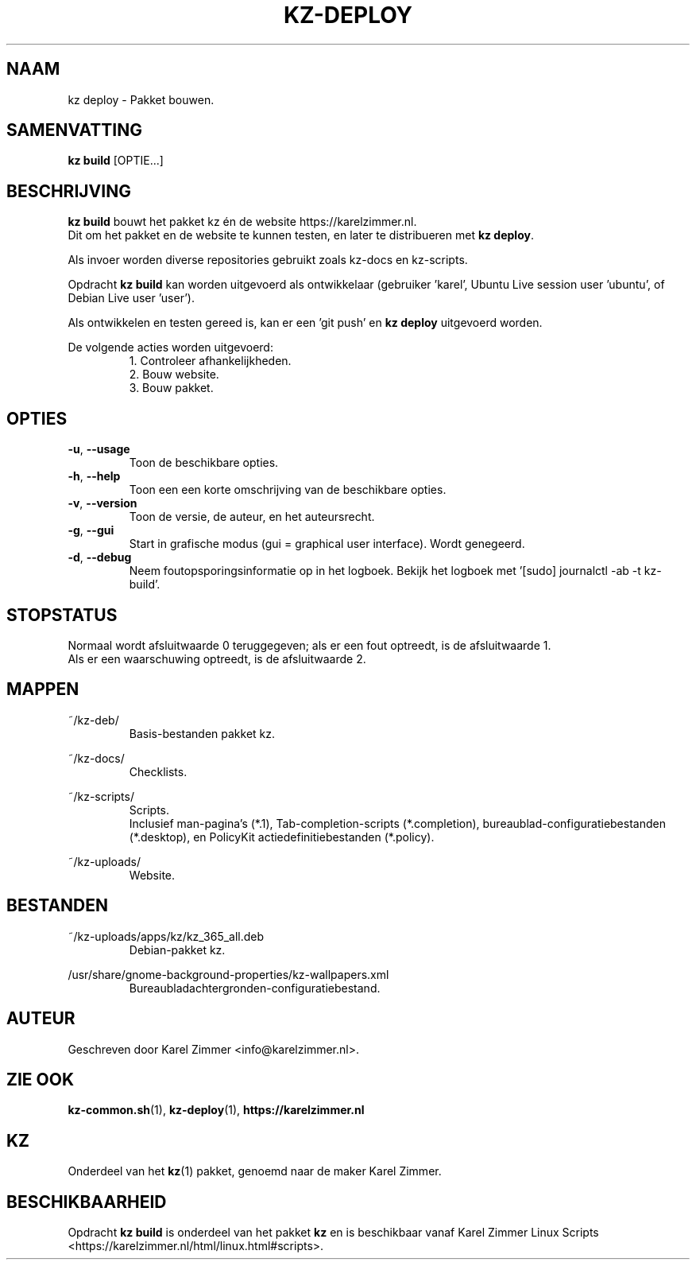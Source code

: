 .\"""""""""""""""""""""""""""""""""""""""""""""""""""""""""""""""""""""""""""""
.\" Man-pagina voor kz build.
.\"
.\" Geschreven door Karel Zimmer <info@karelzimmer.nl>.
.\"""""""""""""""""""""""""""""""""""""""""""""""""""""""""""""""""""""""""""""
.\" RELEASE_YEAR=2021
.\"
.\" VERSION_NUMBER=01.00.00
.\" VERSION_DATE=2021-09-27
.\"
.\"
.TH KZ-DEPLOY 1 "KZ Handleiding" "KZ-BUILD(1)" "KZ Handleiding"
.\"
.\"
.SH NAAM
kz deploy \- Pakket bouwen.
.\"
.\"
.SH SAMENVATTING
.B kz build
[OPTIE...]
.\"
.\"
.SH BESCHRIJVING
\fBkz build\fR bouwt het pakket kz én de website https://karelzimmer.nl.
.br
Dit om het pakket en de website te kunnen testen, en later te distribueren met
\fBkz deploy\fR.
.sp
Als invoer worden diverse repositories gebruikt zoals kz-docs en kz-scripts.
.sp
Opdracht \fBkz build\fR kan worden uitgevoerd als ontwikkelaar (gebruiker \
'karel', Ubuntu Live session user 'ubuntu', of Debian Live user 'user').
.sp
Als ontwikkelen en testen gereed is, kan er een 'git push' en \fBkz deploy\fR
uitgevoerd worden.
.sp
De volgende acties worden uitgevoerd:
.RS
1. Controleer afhankelijkheden.
.br
2. Bouw website.
.br
3. Bouw pakket.
.RE
.\"
.\"
.SH OPTIES
.TP
\fB-u\fR, \fB--usage\fR
Toon de beschikbare opties.
.TP
\fB-h\fR, \fB--help\fR
Toon een een korte omschrijving van de beschikbare opties.
.TP
\fB-v\fR, \fB--version\fR
Toon de versie, de auteur, en het auteursrecht.
.TP
\fB-g\fR, \fB--gui\fR
Start in grafische modus (gui = graphical user interface).
Wordt genegeerd.
.TP
\fB-d\fR, \fB--debug\fR
Neem foutopsporingsinformatie op in het logboek.
Bekijk het logboek met '[sudo] journalctl -ab -t kz-build'.
.\"
.\"
.SH STOPSTATUS
Normaal wordt afsluitwaarde 0 teruggegeven; als er een fout optreedt, is de
afsluitwaarde 1.
.br
Als er een waarschuwing optreedt, is de afsluitwaarde 2.
.\"
.\"
.SH MAPPEN
~/kz-deb/
.RS
Basis-bestanden pakket kz.
.RE
.sp
~/kz-docs/
.RS
Checklists.
.RE
.sp
~/kz-scripts/
.RS
Scripts.
.br
Inclusief man-pagina's (*.1),
Tab-completion-scripts (*.completion),
bureaublad-configuratiebestanden (*.desktop), en
PolicyKit actiedefinitiebestanden (*.policy).
.RE
.sp
~/kz-uploads/
.RS
Website.
.RE
.\"
.\"
.SH BESTANDEN
~/kz-uploads/apps/kz/kz_365_all.deb
.RS
Debian-pakket kz.
.RE
.sp
/usr/share/gnome-background-properties/kz-wallpapers.xml
.RS
Bureaubladachtergronden-configuratiebestand.
.RE
.\"
.\"
.SH AUTEUR
Geschreven door Karel Zimmer <info@karelzimmer.nl>.
.\"
.\"
.SH ZIE OOK
\fBkz-common.sh\fR(1),
\fBkz-deploy\fR(1),
\fBhttps://karelzimmer.nl\fR
.\"
.\"
.SH KZ
Onderdeel van het \fBkz\fR(1) pakket, genoemd naar de maker Karel Zimmer.
.\"
.\"
.SH BESCHIKBAARHEID
Opdracht \fBkz build\fR is onderdeel van het pakket \fBkz\fR en is
beschikbaar vanaf Karel Zimmer Linux Scripts
<https://karelzimmer.nl/html/linux.html#scripts>.
.sp
.\" EOF
